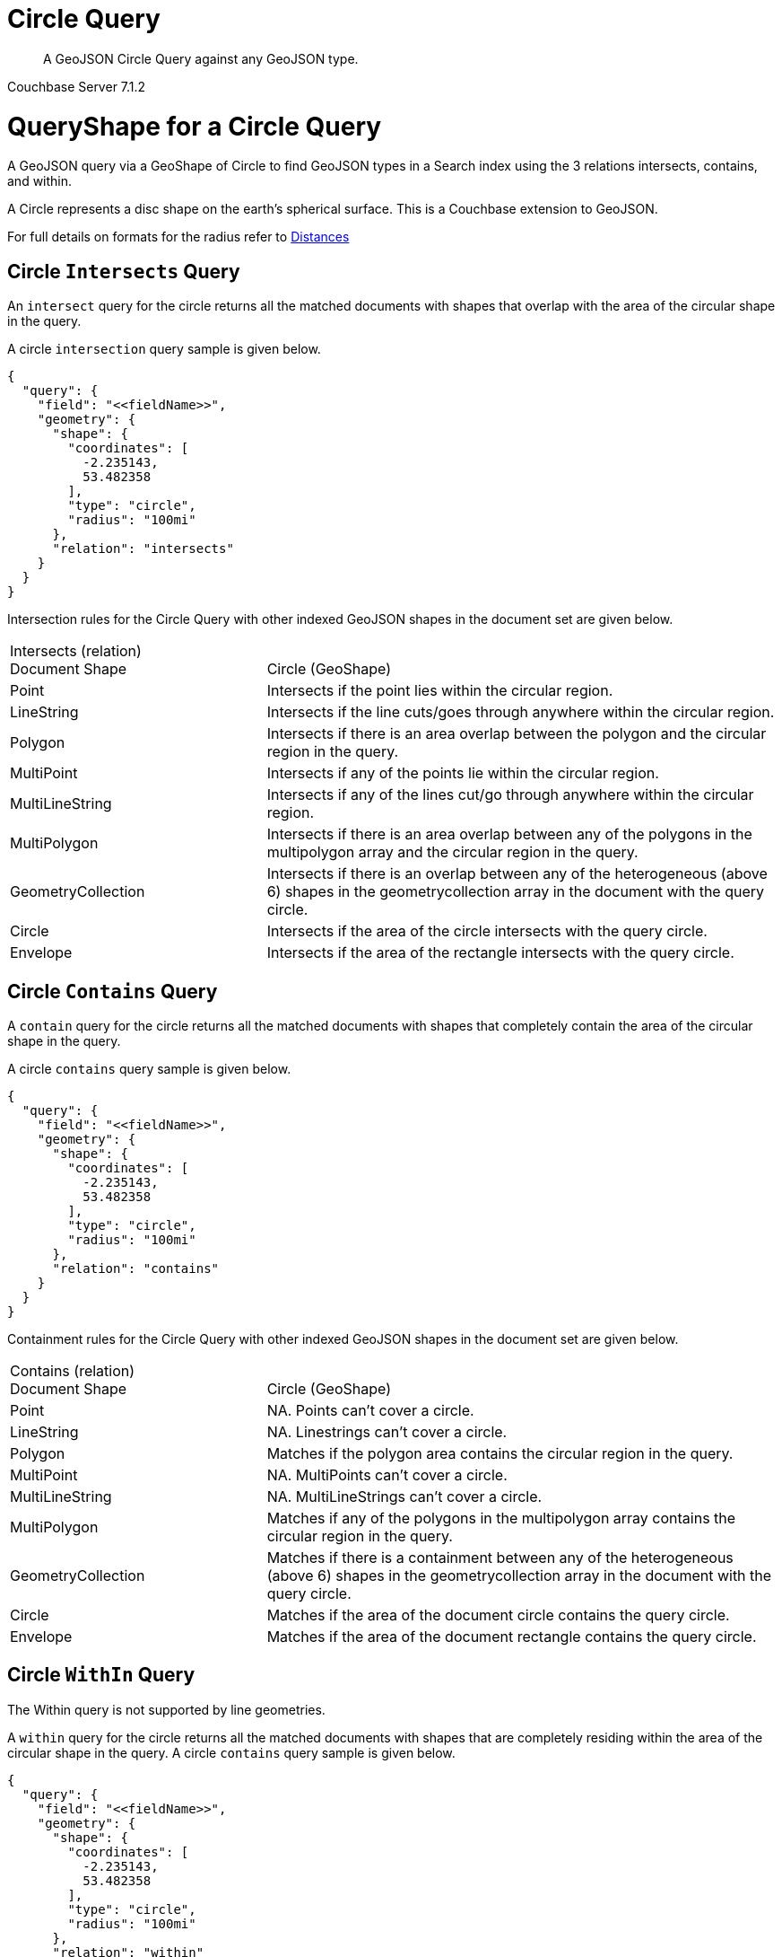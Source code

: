 = Circle Query

[abstract]
A GeoJSON Circle Query against any GeoJSON type.

[.status]#Couchbase Server 7.1.2#

= QueryShape for a Circle Query

A GeoJSON query via a GeoShape of Circle to find GeoJSON types in a Search index using the 3 relations intersects, contains, and within.

A Circle represents a disc shape on the earth’s spherical surface.  This is a Couchbase extension to GeoJSON.

For full details on formats for the radius refer to xref:fts-supported-queries-geojson-spatial.adoc#specifying-distances[Distances]

== Circle `Intersects` Query

An `intersect` query for the circle returns all the matched documents with shapes that overlap with the area of the circular shape in the query. 

A circle `intersection` query sample is given below.

[source, json]
----
{
  "query": {
    "field": "<<fieldName>>",
    "geometry": {
      "shape": {
        "coordinates": [
          -2.235143,
          53.482358
        ],
        "type": "circle",
        "radius": "100mi"
      },
      "relation": "intersects"
    }
  }
}
----

Intersection rules for the Circle Query with other indexed GeoJSON shapes in the document set are given below.

[#geospatial-distance-units,cols="1,2"]
|===
| Intersects (relation) +
Document Shape|{nbsp} +
Circle (GeoShape)

| Point
| Intersects if the point lies within the circular region.

| LineString
| Intersects if the line cuts/goes through anywhere within the circular region.

| Polygon
| Intersects if there is an area overlap between the polygon and the circular region in the query.

| MultiPoint
| Intersects if any of the points lie within the circular region.

| MultiLineString
| Intersects if any of the lines cut/go through anywhere within the circular region.

| MultiPolygon
| Intersects if there is an area overlap between any of the polygons in the multipolygon array and the circular region in the query.

| GeometryCollection
| Intersects if there is an overlap between any of the heterogeneous (above 6) shapes in the geometrycollection array in the document with the query circle.

| Circle
| Intersects if the area of the circle intersects with the query circle.

| Envelope
| Intersects if the area of the rectangle intersects with the query circle.

|=== 

== Circle `Contains` Query

A `contain` query for the circle returns all the matched documents with shapes that completely contain the area of the circular shape in the query. 

A circle `contains` query sample is given below.

[source, json]
----
{
  "query": {
    "field": "<<fieldName>>",
    "geometry": {
      "shape": {
        "coordinates": [
          -2.235143,
          53.482358
        ],
        "type": "circle",
        "radius": "100mi"
      },
      "relation": "contains"
    }
  }
}
----

Containment rules for the Circle Query with other indexed GeoJSON shapes in the document set are given below.

[#geospatial-distance-units,cols="1,2"]
|===
| Contains (relation) +
Document Shape|{nbsp} +
Circle (GeoShape)

| Point
| NA. Points can’t cover a circle.

| LineString
| NA. Linestrings can’t cover a circle.

| Polygon
| Matches if the polygon area contains the circular region in the query.

| MultiPoint
| NA. MultiPoints can’t cover a circle.

| MultiLineString
| NA. MultiLineStrings can’t cover a circle.

| MultiPolygon
| Matches if any of the polygons in the multipolygon array contains the circular region in the query.

| GeometryCollection
| Matches if there is a containment between any of the heterogeneous (above 6) shapes in the geometrycollection array in the document with the query circle.

| Circle
| Matches if the area of the document circle contains the query circle.

| Envelope
| Matches if the area of the document rectangle contains the query circle.

|===

== Circle `WithIn` Query

The Within query is not supported by line geometries.

A `within` query for the circle returns all the matched documents with shapes that are completely residing within the area of the circular shape in the query. 
A circle `contains` query sample is given below.

[source, json]
----
{
  "query": {
    "field": "<<fieldName>>",
    "geometry": {
      "shape": {
        "coordinates": [
          -2.235143,
          53.482358
        ],
        "type": "circle",
        "radius": "100mi"
      },
      "relation": "within"
    }
  }
}
----

WithIn rules for the Circle Query with other indexed GeoJSON shapes in the document set are given below.

[#geospatial-distance-units,cols="1,2"]
|===
| Contains (relation) +
Document Shape|{nbsp} +
Circle (GeoShape)

| Point
| Matches if the point lies within the circular region.

| LineString
| Matches if the linestring lies within the circular region.

| Polygon
| Matches if the polygon area is residing within the query circle.

| MultiPoint
| Matches if all the points in the array lie within the circular region.

| MultiLineString
| Matches if all the linestrings in the array lie within the circular region.

| MultiPolygon
| Matches if every polygon area is residing completely within the circular region in the query. 

| GeometryCollection
| Matches if there is a complete containment between every heterogeneous (above 6) shapes in the geometrycollection array in the document and the query circle.

| Circle
| Matches if the document circle resides within the query circle.

| Envelope
| Matches if the document rectangle resides within the query circle.

|===

= Example Circle Query (against Points)

[NOTE]
It is assumed that you have run the example xref:fts-creating-index-from-REST-geojson.adoc[Creating a GeoJSON Index via the REST API] to ensure your cluster has a GeoJSON dataset and a GeoJSON index on the dataset prior to running this example.

Intersects if the point lies within the circular region.

The results are specified to be sorted on `name`. Note type hotel and landmark have a name field and type airport has an airportname field all these values are analyzed as a keyword (exposed as `name`).

[source, command]
----
curl -s -XPOST -H "Content-Type: application/json" \
-u ${CB_USERNAME}:${CB_PASSWORD} http://${CB_HOSTNAME}:8094/api/index/test_geojson/query \
-d '{
  "query": {
    "geometry": {
      "shape": {
        "coordinates": [
          -2.235143,
          53.482358
        ],
        "type": "circle",
        "radius": "100mi"
      },
      "relation": "intersects"
    },
    "field": "geojson"
  },
  "size": 10,
  "from": 0,
  "sort": [
    {
      "by": "geo_distance",
      "field": "geojson",
      "unit": "mi",
      "location": {
        "lon": -2.235143,
        "lat": 53.482358
      }
    }
  ],
  "size": 5,
  "from": 0,
  "sort": ["name"]
}' |  jq .
----

The output of five (5) hits (from a total of 842 matching docs) is as follows

[source, json]
----
{
  "status": {
    "total": 1,
    "failed": 0,
    "successful": 1
  },
  "request": {
    "query": {
      "geometry": {
        "shape": {
          "type": "circle",
          "coordinates": [
            -2.235143,
            53.482358
          ],
          "radiusInMeters": 160934.4
        },
        "relation": "intersects"
      },
      "field": "geojson"
    },
    "size": 5,
    "from": 0,
    "highlight": null,
    "fields": null,
    "facets": null,
    "explain": false,
    "sort": [
      "name"
    ],
    "includeLocations": false,
    "search_after": null,
    "search_before": null
  },
  "hits": [
    {
      "index": "test_geojson_3397081757afba65_4c1c5584",
      "id": "hotel_15466",
      "score": 0.48460386356013374,
      "sort": [
        "8 Clarendon Crescent"
      ]
    },
    {
      "index": "test_geojson_3397081757afba65_4c1c5584",
      "id": "landmark_3548",
      "score": 0.2153234885704102,
      "sort": [
        "AMC"
      ]
    },
    {
      "index": "test_geojson_3397081757afba65_4c1c5584",
      "id": "landmark_570",
      "score": 0.12120554320433605,
      "sort": [
        "Abacus Books"
      ]
    },
    {
      "index": "test_geojson_3397081757afba65_4c1c5584",
      "id": "landmark_6350",
      "score": 0.27197802451106445,
      "sort": [
        "Aberconwy House"
      ]
    },
    {
      "index": "test_geojson_3397081757afba65_4c1c5584",
      "id": "hotel_40",
      "score": 0.2929891838246811,
      "sort": [
        "Aberdovey Hillside Village"
      ]
    }
  ],
  "total_hits": 842,
  "max_score": 0.5928042064997198,
  "took": 24655382,
  "facets": null
}
----

= Example Circle Query (against Circles)

[NOTE]
It is assumed that you have run the example xref:fts-creating-index-from-REST-geojson.adoc[Creating a GeoJSON Index via the REST API] to ensure your cluster has a GeoJSON dataset and a GeoJSON index on the dataset prior to running this example.

Matches if the document circle resides within the query circle.

The results are specified to be sorted on `name`. Note type hotel and landmark have a name field and type airport has an airportname field all these values are analyzed as a keyword (exposed as `name`).

[source, command]
----
curl -s -XPOST -H "Content-Type: application/json" \
-u ${CB_USERNAME}:${CB_PASSWORD} http://${CB_HOSTNAME}:8094/api/index/test_geojson/query \
-d '{
  "query": {
    "geometry": {
      "shape": {
        "coordinates": [
          -2.235143,
          53.482358
        ],
        "type": "circle",
        "radius": "100mi"
      },
      "relation": "within"
    },
    "field": "geoarea"
  },
  "size": 10,
  "from": 0,
  "sort": [
    {
      "by": "geo_distance",
      "field": "geojson",
      "unit": "mi",
      "location": {
        "lon": -2.235143,
        "lat": 53.482358
      }
    }
  ],
  "size": 5,
  "from": 0,
  "sort": ["name"]
}' |  jq .
----

The output of five (5) hits (from a total of 36 matching docs) is as follows

[source, json]
----
{
  "status": {
    "total": 1,
    "failed": 0,
    "successful": 1
  },
  "request": {
    "query": {
      "geometry": {
        "shape": {
          "type": "circle",
          "coordinates": [
            -2.235143,
            53.482358
          ],
          "radiusInMeters": 160934.4
        },
        "relation": "within"
      },
      "field": "geoarea"
    },
    "size": 5,
    "from": 0,
    "highlight": null,
    "fields": null,
    "facets": null,
    "explain": false,
    "sort": [
      "name"
    ],
    "includeLocations": false,
    "search_after": null,
    "search_before": null
  },
  "hits": [
    {
      "index": "test_geojson_3397081757afba65_4c1c5584",
      "id": "airport_577",
      "score": 0.1543972016608065,
      "sort": [
        "Barkston Heath"
      ]
    },
    {
      "index": "test_geojson_3397081757afba65_4c1c5584",
      "id": "airport_469",
      "score": 0.5853253239353176,
      "sort": [
        "Birmingham"
      ]
    },
    {
      "index": "test_geojson_3397081757afba65_4c1c5584",
      "id": "airport_514",
      "score": 0.14663352685195305,
      "sort": [
        "Blackpool"
      ]
    },
    {
      "index": "test_geojson_3397081757afba65_4c1c5584",
      "id": "airport_511",
      "score": 0.19445510224080859,
      "sort": [
        "Brough"
      ]
    },
    {
      "index": "test_geojson_3397081757afba65_4c1c5584",
      "id": "airport_568",
      "score": 0.1561033061076272,
      "sort": [
        "Church Fenton"
      ]
    }
  ],
  "total_hits": 36,
  "max_score": 1.015720869823755,
  "took": 8549509,
  "facets": null
}
----
